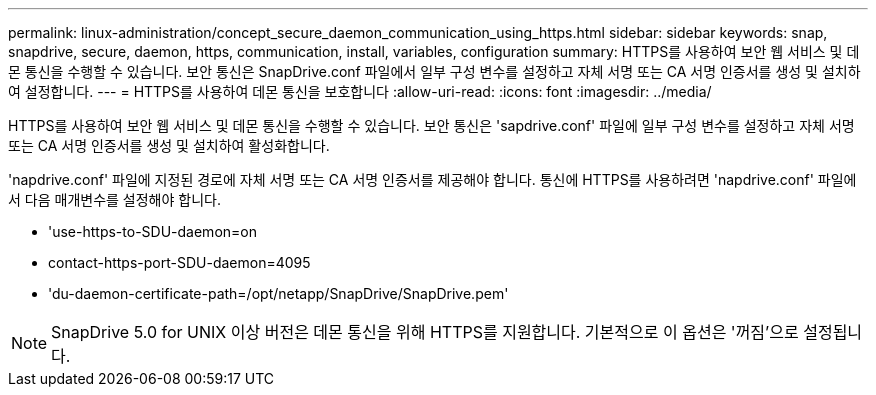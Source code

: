 ---
permalink: linux-administration/concept_secure_daemon_communication_using_https.html 
sidebar: sidebar 
keywords: snap, snapdrive, secure, daemon, https, communication, install, variables, configuration 
summary: HTTPS를 사용하여 보안 웹 서비스 및 데몬 통신을 수행할 수 있습니다. 보안 통신은 SnapDrive.conf 파일에서 일부 구성 변수를 설정하고 자체 서명 또는 CA 서명 인증서를 생성 및 설치하여 설정합니다. 
---
= HTTPS를 사용하여 데몬 통신을 보호합니다
:allow-uri-read: 
:icons: font
:imagesdir: ../media/


[role="lead"]
HTTPS를 사용하여 보안 웹 서비스 및 데몬 통신을 수행할 수 있습니다. 보안 통신은 'sapdrive.conf' 파일에 일부 구성 변수를 설정하고 자체 서명 또는 CA 서명 인증서를 생성 및 설치하여 활성화합니다.

'napdrive.conf' 파일에 지정된 경로에 자체 서명 또는 CA 서명 인증서를 제공해야 합니다. 통신에 HTTPS를 사용하려면 'napdrive.conf' 파일에서 다음 매개변수를 설정해야 합니다.

* 'use-https-to-SDU-daemon=on
* contact-https-port-SDU-daemon=4095
* 'du-daemon-certificate-path=/opt/netapp/SnapDrive/SnapDrive.pem'



NOTE: SnapDrive 5.0 for UNIX 이상 버전은 데몬 통신을 위해 HTTPS를 지원합니다. 기본적으로 이 옵션은 '꺼짐'으로 설정됩니다.
